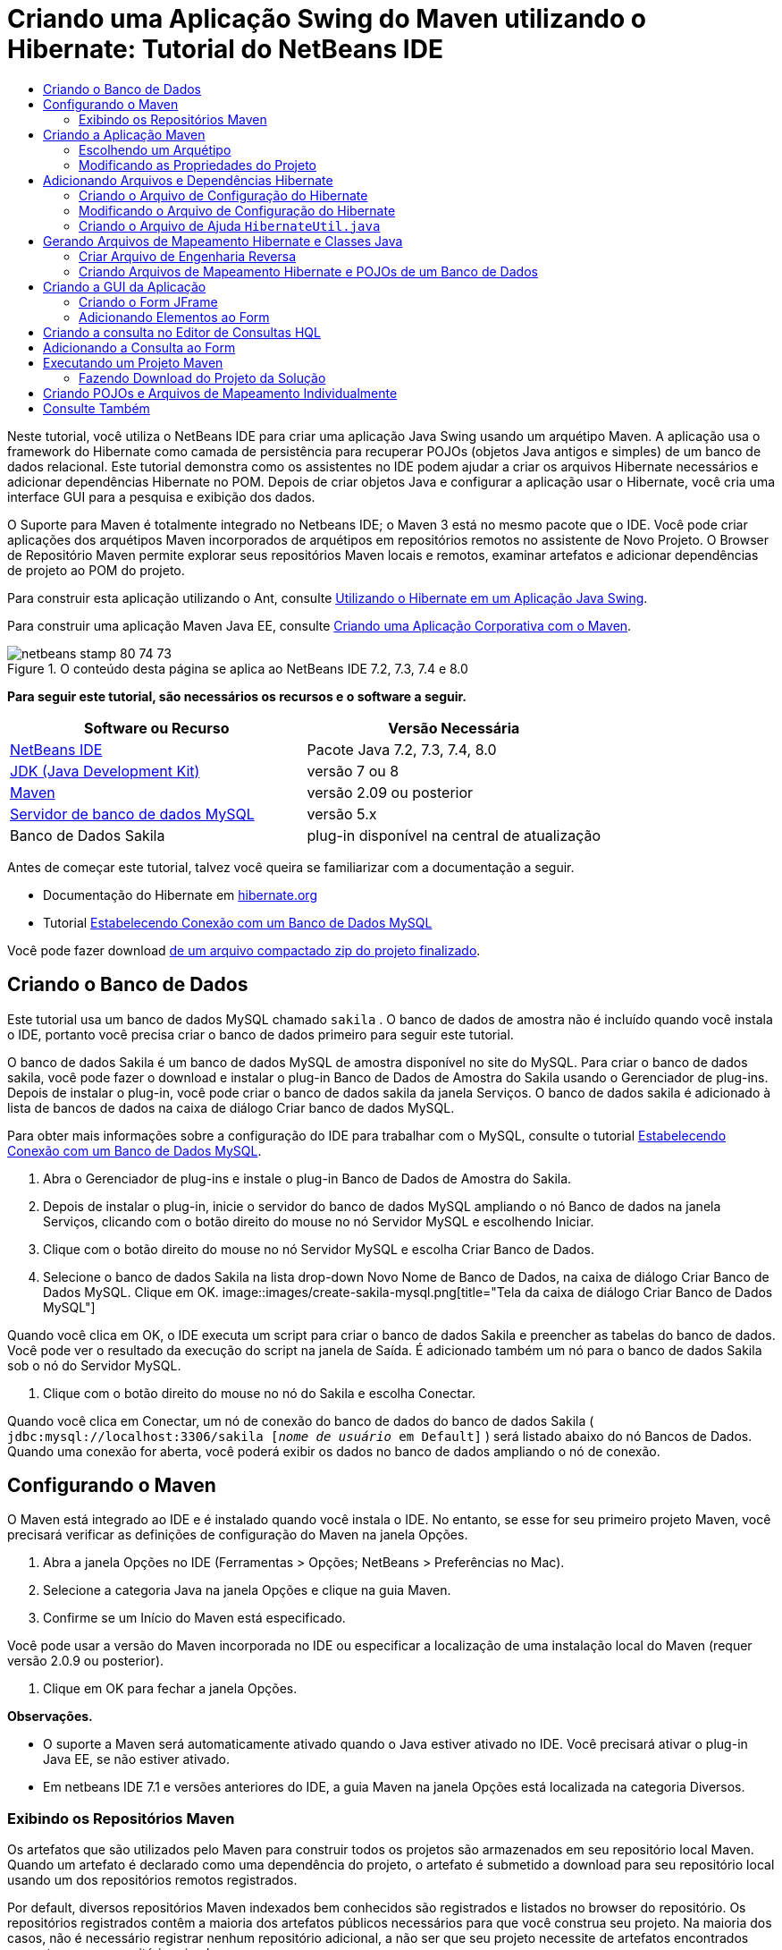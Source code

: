 // 
//     Licensed to the Apache Software Foundation (ASF) under one
//     or more contributor license agreements.  See the NOTICE file
//     distributed with this work for additional information
//     regarding copyright ownership.  The ASF licenses this file
//     to you under the Apache License, Version 2.0 (the
//     "License"); you may not use this file except in compliance
//     with the License.  You may obtain a copy of the License at
// 
//       http://www.apache.org/licenses/LICENSE-2.0
// 
//     Unless required by applicable law or agreed to in writing,
//     software distributed under the License is distributed on an
//     "AS IS" BASIS, WITHOUT WARRANTIES OR CONDITIONS OF ANY
//     KIND, either express or implied.  See the License for the
//     specific language governing permissions and limitations
//     under the License.
//

= Criando uma Aplicação Swing do Maven utilizando o Hibernate: Tutorial do NetBeans IDE
:jbake-type: tutorial
:jbake-tags: tutorials 
:jbake-status: published
:icons: font
:syntax: true
:source-highlighter: pygments
:toc: left
:toc-title:
:description: Criando uma Aplicação Swing do Maven utilizando o Hibernate: Tutorial do NetBeans IDE - Apache NetBeans
:keywords: Apache NetBeans, Tutorials, Criando uma Aplicação Swing do Maven utilizando o Hibernate: Tutorial do NetBeans IDE

Neste tutorial, você utiliza o NetBeans IDE para criar uma aplicação Java Swing usando um arquétipo Maven. A aplicação usa o framework do Hibernate como camada de persistência para recuperar POJOs (objetos Java antigos e simples) de um banco de dados relacional. Este tutorial demonstra como os assistentes no IDE podem ajudar a criar os arquivos Hibernate necessários e adicionar dependências Hibernate no POM. Depois de criar objetos Java e configurar a aplicação usar o Hibernate, você cria uma interface GUI para a pesquisa e exibição dos dados.

O Suporte para Maven é totalmente integrado no Netbeans IDE; o Maven 3 está no mesmo pacote que o IDE. Você pode criar aplicações dos arquétipos Maven incorporados de arquétipos em repositórios remotos no assistente de Novo Projeto. O Browser de Repositório Maven permite explorar seus repositórios Maven locais e remotos, examinar artefatos e adicionar dependências de projeto ao POM do projeto.

Para construir esta aplicação utilizando o Ant, consulte link:hibernate-java-se.html[+Utilizando o Hibernate em um Aplicação Java Swing+].

Para construir uma aplicação Maven Java EE, consulte link:../javaee/maven-entapp.html[+Criando uma Aplicação Corporativa com o Maven+].


image::images/netbeans-stamp-80-74-73.png[title="O conteúdo desta página se aplica ao NetBeans IDE 7.2, 7.3, 7.4 e 8.0"]


*Para seguir este tutorial, são necessários os recursos e o software a seguir.*

|===
|Software ou Recurso |Versão Necessária 

|link:http://download.netbeans.org/[+NetBeans IDE+] |Pacote Java 7.2, 7.3, 7.4, 8.0 

|link:http://www.oracle.com/technetwork/java/javase/downloads/index.html[+JDK (Java Development Kit)+] |versão 7 ou 8 

|link:http://maven.apache.org/[+Maven+] |versão 2.09 ou posterior 

|link:http://www.mysql.com/[+Servidor de banco de dados MySQL+] |versão 5.x 

|Banco de Dados Sakila |plug-in disponível na central de atualização 
|===

Antes de começar este tutorial, talvez você queira se familiarizar com a documentação a seguir.

* Documentação do Hibernate em link:http://www.hibernate.org/[+hibernate.org+]
* Tutorial link:../ide/mysql.html[+Estabelecendo Conexão com um Banco de Dados MySQL+]

Você pode fazer download link:https://netbeans.org/projects/samples/downloads/download/Samples/Java/DVDStoreAdmin-Maven.zip[+de um arquivo compactado zip do projeto finalizado+].


== Criando o Banco de Dados

Este tutorial usa um banco de dados MySQL chamado  ``sakila`` . O banco de dados de amostra não é incluído quando você instala o IDE, portanto você precisa criar o banco de dados primeiro para seguir este tutorial.

O banco de dados Sakila é um banco de dados MySQL de amostra disponível no site do MySQL. Para criar o banco de dados sakila, você pode fazer o download e instalar o plug-in Banco de Dados de Amostra do Sakila usando o Gerenciador de plug-ins. Depois de instalar o plug-in, você pode criar o banco de dados sakila da janela Serviços. O banco de dados sakila é adicionado à lista de bancos de dados na caixa de diálogo Criar banco de dados MySQL.

Para obter mais informações sobre a configuração do IDE para trabalhar com o MySQL, consulte o tutorial link:../ide/mysql.html[+Estabelecendo Conexão com um Banco de Dados MySQL+].

1. Abra o Gerenciador de plug-ins e instale o plug-in Banco de Dados de Amostra do Sakila.
2. Depois de instalar o plug-in, inicie o servidor do banco de dados MySQL ampliando o nó Banco de dados na janela Serviços, clicando com o botão direito do mouse no nó Servidor MySQL e escolhendo Iniciar.
3. Clique com o botão direito do mouse no nó Servidor MySQL e escolha Criar Banco de Dados.
4. Selecione o banco de dados Sakila na lista drop-down Novo Nome de Banco de Dados, na caixa de diálogo Criar Banco de Dados MySQL. Clique em OK.
image::images/create-sakila-mysql.png[title="Tela da caixa de diálogo Criar Banco de Dados MySQL"]

Quando você clica em OK, o IDE executa um script para criar o banco de dados Sakila e preencher as tabelas do banco de dados. Você pode ver o resultado da execução do script na janela de Saída. É adicionado também um nó para o banco de dados Sakila sob o nó do Servidor MySQL.

5. Clique com o botão direito do mouse no nó do Sakila e escolha Conectar.

Quando você clica em Conectar, um nó de conexão do banco de dados do banco de dados Sakila ( ``jdbc:mysql://localhost:3306/sakila [_nome de usuário_ em Default]`` ) será listado abaixo do nó Bancos de Dados. Quando uma conexão for aberta, você poderá exibir os dados no banco de dados ampliando o nó de conexão.


== Configurando o Maven

O Maven está integrado ao IDE e é instalado quando você instala o IDE. No entanto, se esse for seu primeiro projeto Maven, você precisará verificar as definições de configuração do Maven na janela Opções.

1. Abra a janela Opções no IDE (Ferramentas > Opções; NetBeans > Preferências no Mac).
2. Selecione a categoria Java na janela Opções e clique na guia Maven.
3. Confirme se um Início do Maven está especificado.

Você pode usar a versão do Maven incorporada no IDE ou especificar a localização de uma instalação local do Maven (requer versão 2.0.9 ou posterior).

4. Clique em OK para fechar a janela Opções.

*Observações.*

* O suporte a Maven será automaticamente ativado quando o Java estiver ativado no IDE. Você precisará ativar o plug-in Java EE, se não estiver ativado.
* Em netbeans IDE 7.1 e versões anteriores do IDE, a guia Maven na janela Opções está localizada na categoria Diversos.


=== Exibindo os Repositórios Maven

Os artefatos que são utilizados pelo Maven para construir todos os projetos são armazenados em seu repositório local Maven. Quando um artefato é declarado como uma dependência do projeto, o artefato é submetido a download para seu repositório local usando um dos repositórios remotos registrados.

Por default, diversos repositórios Maven indexados bem conhecidos são registrados e listados no browser do repositório. Os repositórios registrados contêm a maioria dos artefatos públicos necessários para que você construa seu projeto. Na maioria dos casos, não é necessário registrar nenhum repositório adicional, a não ser que seu projeto necessite de artefatos encontrados somente em um repositório privado.

Você pode explorar seus repositórios Maven locais e remotos e executar uma verificação imediata para atualizações na janela Serviços. Qualquer artefato que esteja em seus repositórios locais ou remotos podem ser adicionados como uma dependência do projeto. Você pode expandir o nó do repositório Local na janela Serviços para ver os artefatos que estão presentes localmente. Os artefatos listados abaixo dos nós do repositório remoto podem ser adicionados como dependências do projeto, mas nem todos eles estão localmente presentes. Eles são adicionados ao repositório Local somente quando são declarados como dependências do projeto.

Para procurar e atualizar os repositórios Maven execute as etapas a seguir.

1. Escolha Janela > Serviços para abrir a janela Serviços.
2. Expandir o nó Repositórios Maven na janela Serviços para exibir os repositórios.
3. Expanda um nó de repositório para exibir os artefatos.
4. Clique com o botão direito em um nó do repositório e escolha Atualizar Índice no menu pop-up para atualizar o repositório.
image::images/maven-repositories.png[title="Repositórios Maven na janela Serviços"]

Quando seu cursor está sobre um artefato, o IDE exibe uma dica de ferramenta com as coordenadas do artefato. Você pode clicar duas vezes em um arquivo JAR do artefato para exibir os detalhes adicionais sobre o artefato.

Você pode procurar um artefato clicando com o botão direito no nó Repositórios Maven na janela Serviços e escolhendo Localizar.

Para saber mais sobre como gerenciar as dependências de classpath Maven e sobre como trabalhar com repositórios Maven no IDE, consulte a seção link:http://wiki.netbeans.org/MavenBestPractices#section-MavenBestPractices-DependencyManagement[+Gerenciamento de Dependência+] em link:http://wiki.netbeans.org/MavenBestPractices[+Práticas Recomendadas para o Apache Maven no NetBeans IDE+].

*Observações para NetBeans IDE 7.1 e versões anteriores do IDE.*

* Escolha Janela > Outros > Browser dos Repositórios Maven para exibir repositórios Maven.
* Você pode usar os botões na barra de ferramentas do Browser dos Repositórios do Maven para atualizar os índices e procurar artefatos.


== Criando a Aplicação Maven

Neste tutorial você cria um projeto da aplicação Java Swing simples chamado DVDStoreAdmin. O projeto será criado de um dos arquétipos Maven incorporados e, em seguida, as definições default do projeto serão modificadas.


=== Escolhendo um Arquétipo

O assistente Novo Projeto permite que você crie um projeto Maven de um arquétipo Maven. O IDE inclui diversos arquétipos para projetos NetBeans comuns, mas também é possível localizar e escolher arquétipos em repositórios remotos no assistente.

1. Selecione Arquivo > Novo Projeto (Ctrl-Shift-N; ⌘-Shift-N no Mac) no menu principal para abrir o assistente Novo Projeto.
2. Selecione Aplicação Java na categoria Maven. Clique em Próximo. 
image::images/maven-project-wizard.png[title="Arquétipos do Maven no assistente Novo Projeto"]
3. Insira *DVDStoreAdmin* como nome do projeto e defina a sua localização.
4. Modifique o ID de Grupo default e a Versão (opcional).

O ID de Grupo e a Versão serão utilizadas como as coordenadas para o artefato em seu repositório local quando o projeto for construído.

5. Clique em Finalizar.

Quando você clicar em Finalizar, o IDE criará o projeto Maven e abrirá o projeto na janela Projetos. O IDE cria automaticamente a classe  ``App.java``  no pacote  ``com.mycompany.dvdstoreadmin`` . É possível deletar o  ``App.java``  porque ele não é necessário para a aplicação.

*Observação.* Se esta for a primeira vez que você está criando um projeto Maven, o Maven precisará fazer download de alguns plug-ins e artefatos necessários para o repositório local. Isso pode levar algum tempo.


=== Modificando as Propriedades do Projeto

Quando você cria um projeto Maven utilizando o assistente, as propriedades default do projeto têm base no arquétipo. Em alguns casos, poderá ser necessário modificar as propriedades default de acordo com os requisitos de seu sistema e do projeto. Por exemplo, para este projeto, você deseja garantir que o nível do código-fonte seja definido como 1.5 ou uma versão mais recente porque o projeto utiliza anotações.

1. Clique com o botão direito do mouse no nó do projeto e escolha Propriedades.
2. Selecione a categoria Códigos-fonte na janela Propriedades.
3. Confirmar que o Formato de Código-fonte/Binário é selecionado na lista drop-down é 1.5 ou uma versão mais recente.
4. Selecione UTF-8 na lista drop-down para a propriedade Codificação. Clique em OK.


== Adicionando Arquivos e Dependências Hibernate

Para adicionar o suporte para Hibernate, é necessário tornar disponíveis as bibliotecas do Hibernate ao declarar os artefatos necessários como dependências no POM. O IDE inclui assistentes para ajudá-lo a criar os arquivos Hibernate necessários em seu projeto. É possível usar os assistentes no IDE para criar um arquivo de configuração Hibernate e uma classe de ajuda do utilitário. Se criar o arquivo de configuração Hibernate utilizando um assistente, o IDE atualiza automaticamente o POM e as dependências Hibernate para o projeto.

É possível adicionar dependências ao projeto na janela Propriedades ou ao editar diretamente o  ``pom.xml`` . Para adicionar uma dependência na janela Projetos, clique com o botão direito do mouse no nó Dependências na janela Projetos e escolha Adicionar Dependência no menu pop-up para abrir a caixa de diálogo Adicionar Dependência. Quando uma dependência é adicionada, o IDE atualiza o POM e faz download de quaisquer artefatos necessários para o repositório local, que ainda não estão localmente presentes.

Para editar diretamente o  ``pom.xml`` , abra o arquivo ao expandir o nó Arquivos do Projeto na janela Projetos e clique duas vezes em  ``pom.xml`` .


=== Criando o Arquivo de Configuração do Hibernate

O arquivo de configuração Hibernate ( ``hibernate.cfg.xml`` ) contém informações sobre a conexão do banco de dados, os mapeamentos de recursos e outras propriedades da conexão. Ao criar um arquivo de configuração Hibernate usando um assistente, você especifica a conexão do banco de dados de uma lista de conexões de bancos de dados registradas no IDE. Durante a geração do arquivo de configuração, o IDE adiciona automaticamente os detalhes da conexão e as informações de dialeto com base na conexão de banco de dados selecionada. O IDE também modifica automaticamente o POM para adicionar as dependências Hibernate necessárias. Depois de criar o arquivo de configuração, você pode editar o arquivo usando o editor de múltipla exibição, ou editar o XML diretamente no editor XML.

1. Clique com o botão direito do mouse na conexão ao banco de dados Sakila na janela Serviços e escolha Conectar.
2. Clique com o botão direito do mouse no nó Pacotes de Código-fonte na janela Projetos e escolha Novo > Outro para abrir o assistente para Novo Arquivo.
3. Selecione o Assistente Configuração do Hibernate a partir da categoria Hibernate. Clique em Próximo.
4. Mantenha o nome default do arquivo ( ``hibernate.cfg`` ).
5. Clique em Procurar e especifique o diretório  ``src/main/resources``  como a Localização (se ainda não estiver especificada). Clique em Próximo.
6. Selecione a conexão sakila na lista drop-down Conexão do Banco de Dados. Clique em Finalizar.
image::images/hib-config.png[title="Caixa de diálogo para selecionar conexão de banco de dados"]

Quando você clicar em Finalizar o IDE abre  ``hibernate.cfg.xml``  no editor. O arquivo de configuração contém informações sobre um único banco de dados.

Se você expandir o nó Dependências na janela Projetos, é possível ver que o IDE adicionou os artefatos Hibernate necessários. O IDE lista todas as dependências diretas e transitivas necessárias para compilar o projeto no nó Dependências. Os artefatos que são dependências diretas (dependências que são especificadas no POM do projeto) são indicadas por ícones JAR coloridos. Um artefato é acinzentado se ele for uma dependência transitiva (um artefato que é uma dependência de uma ou mais dependências diretas).

image::images/maven-project-libs.png[title="Dependências no nó Bibliotecas na janela Projetos"]

É possível exibir os detalhes do artefato ao clicar com o botão direito do mouse em um JAR e ao escolher Exibir Detalhes do Artefato. O Visualizador de Artefato contém guias que fornecem detalhes sobre o artefato selecionado. Por exemplo, a guia Básico fornece detalhes sobre as coordenadas do artefato e as versões disponíveis. A guia Gráfico fornece uma representação visual das dependências do artefato selecionado.

image::images/maven-artifacts-viewer.png[title="A guia Gráficos ou o Visualizador do Artefato mostrando as dependências"]

Também é possível utilizar a guia Gráficos para descobrir e solucionar conflitos de versão entre dependências.


=== Modificando o Arquivo de Configuração do Hibernate

Neste exercício, você editará as propriedades default especificadas em  ``hibernate.cfg.xml``  para ativar o log de depuração para instruções SQL. Este exercício é opcional.

1. Abra  ``hibernate.cfg.xml``  na guia Desenho. Você pode abrir o arquivo expandindo o nó Arquivos de Configuração na janela Projetos e clicando duas vezes em  ``hibernate.cfg.xml`` .
2. Expanda o nó Propriedades da Configuração em Propriedades Opcionais.
3. Clique em Adicionar para abrir a caixa de diálogo Adicionar Propriedade do Hibernate.
4. Na caixa de diálogo, selecione a propriedade  ``hibernate.show_sql``  e defina o valor para  ``true`` . Clique em OK. Isso ativa o log de depuração das instruções SQL.
image::images/add-property-showsql.png[title="Caixa de diálogo Adicionar Propriedade Hibernate que mostra o valor de definição de hibernate.show_sql"]
5. Clique em Adicionar no nó Propriedades Diversas e selecione  ``hibernate.query.factory_class``  na lista drop-down Nome da Propriedade.
6. Digite *org.hibernate.hql.internal.classic.ClassicQueryTranslatorFactory* no campo de texto. Clique em OK.

*Observação.* Não selecione o valor na lista drop-down.

image::images/add-property-factoryclass-4.png[title="Caixa de diálogo Adicionar Propriedade Hibernate que mostra o valor de definição de hibernate.query.factory_class"]

Se clicar na guia XML no editor, você pode ver o arquivo na view XML. O arquivo deve ter uma aparência semelhante a esta:


[source,xml]
----

<hibernate-configuration>
    <session-factory name="session1">
        <property name="hibernate.dialect">org.hibernate.dialect.MySQLDialect</property>
        <property name="hibernate.connection.driver_class">com.mysql.jdbc.Driver</property>
        <property name="hibernate.connection.url">jdbc:mysql://localhost:3306/sakila</property>
        <property name="hibernate.connection.username">root</property>
        <property name="hibernate.connection.password">######</property>
        <property name="hibernate.show_sql">true</property>
        <property name="hibernate.query.factory_class">org.hibernate.hql.internal.classic.ClassicQueryTranslatorFactory</property>
    </session-factory>
</hibernate-configuration>
----
7. Salve as alterações feitas no arquivo.

Quando você executar seu projeto, poderá visualizar a consulta SQL impressa na janela de Saída do IDE.


=== Criando o Arquivo de Ajuda  ``HibernateUtil.java`` 

Para usar o Hibernate, é necessário criar uma classe de ajuda que lide com a inicialização e que acesse o  ``SessionFactory``  do Hibernate para obter um objeto de Sessão. A classe chama o método  ``configure()``  do Hibernate, carrega o arquivo de configuração  ``hibernate.cfg.xml``  e, em seguida, constrói o  ``SessionFactory``  para obter o objeto de Sessão.

Nesta seção, você usa o assistente para Novo Arquivo a fim de criar a classe helper  ``HibernateUtil.java`` .

1. Clique com o botão direito do mouse no nó dos Pacote de Códigos-fonte e selecione Novo > Outro para abrir o assistente para Novo Arquivo.
2. Selecione Hibernate na lista Categorias e HibernateUtil.java na lista Tipos de Arquivo. Clique em Próximo.
3. Insira *HibernateUtil* como nome da classe e *sakila.util* como nome do pacote. Clique em Finalizar.
image::images/maven-hibutil-wizard.png[title="Assistente Util. Hibernate"]

Quando você clicar em Finalizar, o  ``HibernateUtil.java``  será aberto no editor. Você pode fechar o arquivo porque não precisa editá-lo.


== Gerando Arquivos de Mapeamento Hibernate e Classes Java

Neste tutorial você usa um POJO (objeto Java antigo e simples), o  ``Actor.java`` , para representar os dados na tabela ACTOR do banco de dados. A classe especifica os campos para as colunas nas tabelas e usa setters e getters simples para recuperar e gravar dados. Para mapear o  ``Actor.java``  para a tabela ACTOR, você pode usar um arquivo de mapeamento do Hibernate ou usar anotações na classe.

Você pode usar o assistente Engenharia Reversa e os Arquivos de Mapeamento do Hibernate e POJOs obtidos de um assistente de banco de dados para criar múltiplos POJOs e arquivos de mapeamento com base nas tabelas selecionadas do banco de dados. Como alternativa, você pode usar assistentes no IDE para ajudar a criar POJOs individuais e arquivos de mapeamento a partir do rascunho.

*Observação.* Ao criar arquivos para múltiplas tabelas, você provavelmente desejará usar os assistentes. Neste tutorial, você só precisa criar um POJO e um arquivo de mapeamento, portanto, é muito mais fácil criar os arquivos individualmente. Você pode consultar as etapas para a <<10,criação dos POJOs e arquivos de mapeamento individualmente>> no final deste tutorial.


=== Criar Arquivo de Engenharia Reversa

Para utilizar os POJOs e os Arquivos de Mapeamento do Assistente do Banco de Dados, primeiro é preciso criar o arquivo de engenharia reversa  ``reveng.xml``  no diretório  ``src/main/resources`` , onde foi criado o  ``hibernate.cfg.xml`` .

1. Clique com o botão direito do mouse no nó dos Pacote de Códigos-fonte e selecione Novo > Outro para abrir o assistente para Novo Arquivo.
2. Selecione Hibernate na lista Categorias e o assistente Engenharia Reversa do Hibernate a partir da lista Tipos de Arquivos. Clique em Próximo.
3. Digite *hibernate.reveng* como o nome do arquivo.
4. Especifique * ``src/main/resources`` * como a Localização. Clique em Próximo.
5. Selecione *actor* no painel Tabelas Disponíveis e clique em Adicionar. Clique em Finalizar.

O assistente gera um arquivo de engenharia reversa  ``hibernate.reveng.xml`` . Você pode fechar o arquivo de engenharia reversa porque não precisará editar o arquivo.

*Observação.* Este projeto requer uma biblioteca jar do conector MySQL ( ``mysql-connector-jar-5.1.13.jar`` , por exemplo). Se um JAR adequado não estiver listado como dependência do projeto no nó Dependências, é possível adicionar a dependência clicando com o botão direito do mouse no nó Dependências e escolhendo Adicionar Dependência.


=== Criando Arquivos de Mapeamento Hibernate e POJOs de um Banco de Dados

Os Arquivos de Mapeamento do Hibernate e os POJOs obtidos de um Assistente de Banco de Dados geram arquivos com base em tabelas em um banco de dados. Quando você usa o assistente, o IDE gera POJOs e os arquivos de mapeamento com base nas tabelas do banco de dados especificadas em  ``hibernate.reveng.xml``  e, a seguir, adiciona as entradas do mapeamento no  ``hibernate.cfg.xml`` . Quando usa o assistente, você pode escolher os arquivos que deseja que o IDE gere (somente os POJOs, por exemplo) e selecionar as opções de geração de código (gerar código que use anotações EJB 3, por exemplo).

1. Clique com o botão direito do mouse no nó Pacotes de Código-fonte na janela Projetos e escolha Novo > Outro para abrir o assistente para Novo Arquivo.
2. Selecione Arquivos de Mapeamento do Hibernate e POJOs provenientes de um Banco de Dados na categoria Hibernate. Clique em Próximo.
3. Selecione  ``hibernate.cfg.xml``  na lista drop-down Arquivo de Configuração Hibernate, caso não esteja selecionado.
4. Selecione  ``hibernate.reveng.xml``  na lista drop-down Arquivo de Engenharia Reversa Hibernate, caso não esteja selecionado.
5. Certifique-se de que as opções *Código do Domínio* e *Mapeamentos XML do Hibernate* estejam selecionadas.
6. Insira *sakila.entity* para o nome do Pacote. Clique em Finalizar.
image::images/mapping-pojos-wizard.png[title="Gerar assistente Arquivos de Mapeamento Hibernar e POJOs"]

Quando você clica em Finalizar, o IDE gera o POJO  ``Actor.java``  com todos os campos necessários no diretório  ``src/main/java/sakila/entity`` . O IDE também gera o arquivo de mapeamento do Hibernate no diretório  ``src/main/resources/sakila/entity``  e, em seguida, adiciona a entrada do mapeamento em  ``hibernate.cfg.xml`` .

Agora que você tem o POJO e os arquivos necessários relacionados ao Hibernate, poderá criar um front-end simples de GUI Java para a aplicação. Você também poderá criar e adicionar uma consulta HQL que pesquise o banco de dados para recuperar os dados. Nesse processo, também usamos o editor HQL para construir e testar a consulta.


== Criando a GUI da Aplicação

Neste exercício, você criará um form JFrame simples com alguns campos para a entrada e exibição de dados. Você também adicionará um botão que irá disparar uma consulta do banco de dados para recuperar os dados.

Se você não estiver familiarizado com o uso do GUI Builder para criar forms, talvez queira examinar o tutorial link:gui-functionality.html[+Introdução à Construção de GUIs+].


=== Criando o Form JFrame

1. Clique com o botão direito do mouse no nó do projeto na janela Projetos e escolha Novo > Outro para abrir o assistente para Novo Arquivo.
2. Selecione Form JFrame na categoria Forms de GUI Swing. Clique em Próximo.
3. Digite *DVDStoreAdmin* como Nome da Classe e insira *sakila.ui* como Pacote. Clique em Finalizar.

Quando você clica em Finalizar, o IDE cria a classe e abre o form JFrame na view Design do editor.


=== Adicionando Elementos ao Form

Agora você precisa adicionar os elementos de UI ao form. Quando o form estiver aberto na view Design do editor, a paleta será mostrada no lado direito do IDE. Para adicionar um elemento ao form, arraste o elemento da Paleta para a área do form. Depois de adicionar um elemento ao form, será necessário modificar o valor default da propriedade Nome da variável desse elemento.

1. Arraste um elemento Label da Paleta e altere o texto para *ActorProfile*.
2. Arraste um elemento Label da Paleta e altere o texto para *First Name*.
3. Arraste um elemento Campo de Texto perto do label Nome e delete o texto default.

Quando o texto default for deletado, o campo de texto é será contraído. É possível redimensionar o campo de texto em outro momento ao ajustar o alinhamento dos elementos do form.

4. Arraste um elemento Label da Paleta e altere o texto para *Sobrenome*.
5. Arraste um elemento Campo de texto para perto do label Sobrenome e delete o texto default.
6. Arraste um elemento de Botão da Paleta e altere o texto para *Consulta*.
7. Arraste um elemento Tabela da Paleta para dentro do form.
8. Modifique os valores do Nome da Variável dos seguintes elementos da UI de acordo com os valores na tabela a seguir.

Você pode modificar o valor do Nome da Variável de um elemento clicando com o botão direito do mouse no elemento na view Design e, em seguida, escolhendo Alterar Nome da Variável. De modo alternativo, você pode alterar o Nome da Variável diretamente na janela Inspetor.

Você não precisa designar os valores do Nome da Variável aos elementos do Label.

|===
|Elemento |Nome da Variável 

|Campo de texto Nome | ``firstNameTextField``  

|campo de texto Sobrenome | ``lastNameTextField``  

|Botão Consulta | ``queryButton``  

|Tabela | ``resultTable``  
|===
9. Redimensione os campos de texto e alinhe os elementos do form.

É possível ativar a propriedade Redimensionável na Horizontal dos campos de texto para garantir que os campos de texto sejam redimensionados com a janela e que o espaçamento entre os elementos permaneçam constantes.

10. Salve as alterações.

Na view Design, seu form deve parecer com a imagem a seguir.

image::images/hib-jframe-form.png[title="Form GUI na View Design do editor"]

Agora que você tem um form, precisa criar o código para designar eventos aos elementos do form. No próximo exercício, você construirá consultas com base na Linguagem de Consulta Hibernate para recuperar dados. Depois de construir as consultas, você adicionará métodos ao form para chamar a consulta apropriada quando o botão Consulta for pressionado.


== Criando a consulta no Editor de Consultas HQL

No IDE, você pode construir e testar consultas com base no Idioma de consulta do Hibernate (HQL) usando o Editor de Consultas HQL. À medida que você insere a consulta, o editor mostra a consulta SQL equivalente (traduzida). Quando você clicar no botão "Executar Consulta HQL" na barra de ferramentas, o IDE executará a consulta e mostrará os resultados na parte inferior do editor.

Neste exercício, o Editor HQL é utilizado para construir consultas HQL simples que recuperam uma lista de detalhes de atores com base na correspondência do nome ou sobrenome. Antes de adicionar a consulta à classe, você utilizará o Editor de Consulta HQL para testar se a conexão está funcionando corretamente e se a consulta produz os resultados desejados. Antes de executar a pesquisa, é preciso compilar a aplicação.

1. Clique com o botão direito do mouse no nó do projeto e escolha Construir.

Quando você clica em Compilar, o IDE submete a download os artefatos necessários para seu repositório Maven local.

2. Expanda o nó do pacote de código-fonte  ``<pacote default>``  sob o nó Outros Códigos-fonte na janela Projetos.
3. Clique com o botão direito do mouse em  ``hibernate.cfg.xml``  e escolha Executar Consulta HQL para abrir o Editor HQL.
4. Teste a conexão inserindo  ``from Actor``  no Editor de Consultas HQL. Clique no botão Executar Consulta HQL ( image::images/run_hql_query_16.png[title="Botão Executar Consulta HQL"] ) na barra de ferramentas.

Quando você clicar em Executar Consulta HQL, deverá visualizar os resultados da consulta no painel inferior do Editor de Consultas HQL.

image::images/hib-query-hqlresults.png[title="Hql Editor de Consulta mostrando resultados da consulta HQL"]
5. Digite a consulta a seguir no Editor de Consultas HQL e clique em Executar consulta HQL para verificar os resultados da consulta quando a string de pesquisa for "PE".

[source,java]
----

from Actor a where a.firstName like 'PE%'
----

A consulta retorna uma lista de detalhes de atores para aos atores cujos nomes começam com "PE".

Ao clicar no botão SQL acima dos resultados, você deverá ver a seguinte consulta SQL equivalente.


[source,java]
----

select actor0_.actor_id as col_0_0_ from sakila.actor actor0_ where (actor0_.first_name like 'PE%' )
----
6. Abra uma nova guia do Editor de Consulta HQL e insira a consulta a seguir no painel do editor. Clique em Executar Consulta HQL.

[source,java]
----

from Actor a where a.lastName like 'MO%'
----

A consulta retorna uma lista de detalhes de atores para os atores cujos sobrenomes começam com "MO".

Testar as consultas mostra que as elas retornam os resultados desejados. A próxima etapa é implementar as consultas na aplicação de modo que a consulta apropriada seja chamada clicando-se no botão Consulta no form.


== Adicionando a Consulta ao Form

Agora você precisa modificar o  ``DVDStoreAdmin.java``  para adicionar as strings de consulta e criar os métodos para construir e chamar uma consulta que incorpore as variáveis de entrada. Você também precisa modificar o handler de eventos do botão para chamar a consulta correta e adicionar um método para exibir os resultados da consulta na tabela.

1. Abra  ``DVDStoreAdmin.java``  e clique na guia Código-fonte.
2. Adicione as seguintes strings de consulta (em negrito) à classe.

[source,java]
----

public DVDStoreAdmin() {
    initComponents();
}

*private static String QUERY_BASED_ON_FIRST_NAME="from Actor a where a.firstName like '";
private static String QUERY_BASED_ON_LAST_NAME="from Actor a where a.lastName like '";*
----

É possível copiar as consultas das guias do Editor de Consulta HQL para o campo e, em seguida, modificar o código.

3. Adicione os métodos a seguir para criar a consulta com base na string de entrada do usuário.

[source,java]
----

private void runQueryBasedOnFirstName() {
    executeHQLQuery(QUERY_BASED_ON_FIRST_NAME + firstNameTextField.getText() + "%'");
}
    
private void runQueryBasedOnLastName() {
    executeHQLQuery(QUERY_BASED_ON_LAST_NAME + lastNameTextField.getText() + "%'");
}
----

Esses métodos chamam o método  ``executeHQLQuery()``  e cria a consulta combinando a string de consulta com o usuário que inseriu a string de pesquisa.

4. Adicione o método  ``executeHQLQuery()`` .

[source,java]
----

private void executeHQLQuery(String hql) {
    try {
        Session session = HibernateUtil.getSessionFactory().openSession();
        session.beginTransaction();
        Query q = session.createQuery(hql);
        List resultList = q.list();
        displayResult(resultList);
        session.getTransaction().commit();
    } catch (HibernateException he) {
        he.printStackTrace();
    }
}
----

O método  ``executeHQLQuery()``  chama o Hibernate para executar a consulta selecionada. Esse método usa a classe de utilitário  ``HibernateUtil.java``  para obter a Sessão Hibernate.

5. Corrija suas importações e adicione instruções para as bibliotecas Hibernate ( ``org.hibernate.Query`` ,  ``org.hibernate.Session`` ) e  ``java.util.List`` .
6. Crie um handler de eventos do botão Consulta alternando para a view Design e clicando duas vezes no botão Consulta.

O IDE cria o método  ``queryButtonActionPerformed``  e exibe o método na view Código-fonte.

7. Modifique o método  ``queryButtonActionPerformed``  na view Código-fonte adicionando o código a seguir de modo que uma consulta seja executada quando o usuário clicar no botão.

[source,java]
----

private void queryButtonActionPerformed(java.awt.event.ActionEvent evt) {
    *if(!firstNameTextField.getText().trim().equals("")) {
        runQueryBasedOnFirstName();
    } else if(!lastNameTextField.getText().trim().equals("")) {
        runQueryBasedOnLastName();
    }*
}
----
8. Adicione o método a seguir para exibir os resultados na JTable.

[source,java]
----

private void displayResult(List resultList) {
    Vector<String> tableHeaders = new Vector<String>();
    Vector tableData = new Vector();
    tableHeaders.add("ActorId"); 
    tableHeaders.add("FirstName");
    tableHeaders.add("LastName");
    tableHeaders.add("LastUpdated");

    for(Object o : resultList) {
        Actor actor = (Actor)o;
        Vector<Object> oneRow = new Vector<Object>();
        oneRow.add(actor.getActorId());
        oneRow.add(actor.getFirstName());
        oneRow.add(actor.getLastName());
        oneRow.add(actor.getLastUpdate());
        tableData.add(oneRow);
    }
    resultTable.setModel(new DefaultTableModel(tableData, tableHeaders));
}
----
9. Corrija as importações (Ctrl+Shift+I) para adicionar o  ``java.util.Vector``  e salve as alterações.

Depois de salvar o form, você pode executar o projeto.


== Executando um Projeto Maven

Agora que a codificação foi finalizada, é possível construir o projeto e iniciar a aplicação. Quando um projeto Maven é construído no IDE, o Maven lê o POM do projeto para identificar as dependências do projeto. Todos os artefatos especificados como dependências precisam estar em seu repositório local do Maven para que o projeto possa ser construído. Se um artefato necessário não estiver no repositório local, o Maven fará check-out do artefato do repositório remoto antes de tentar construir e executar o projeto. Após construir o projeto, o Maven instalará o binário resultante como um artefato em seu repositório local.

*Observações.*

* Construir e executar um projeto pela primeira vez pode levar algum tempo se o IDE precisar fazer check-out de dependências do projeto. As construções subsequentes serão muito mais rápidas.
* Para executar esta aplicação, primeiro é preciso especificar a Classe Principal.

Para compilar e iniciar esta aplicação, execute as tarefas a seguir.

1. Clique com o botão direito do mouse no nó do projeto na janela Projetos e escolha Propriedades.
2. Selecione a categoria Executar, na caixa de diálogo Propriedades do Projeto.
3. Insira *sakila.ui.DVDStoreAdmin* como a Classe Principal. Clique em OK.

De modo alternativo, você pode clicar no botão Procurar e escolher a classe principal na caixa de diálogo.

image::images/browse-main-class.png[title="Definindo a Classe Principal na caixa de diálogo Procurar Classes Principais"]
4. Clique em Executar Projeto principal na barra de ferramentas principal para iniciar a aplicação.

Quando a ação Executar é chamada em um projeto Maven no IDE, o IDE executa os objetivos Maven associados com a ação Executar. O IDE possui objetivos default vinculados às ações do IDE de acordo com o pacote do projeto. É possível exibir os objetivos vinculados à ação Executar no painel Ações da janela Propriedades do projeto

image::images/maven-projectproperties.png[title="Painel ações da janela propriedades do projeto DVDStoreAdmin"]

É possível personalizar a vinculação de objetivos às ações no painel Ações da janela Propriedades do projeto.

O form GUI é aberto quando você inicia a aplicação. Insira uma string de pesquisa no campo de texto Nome ou Sobrenome e clique em Consulta para pesquisar um ator e exibir os detalhes.

image::images/application-run.png[title="Aplicação Dvdstoreadmin mostrando os resultados"]

Se você observar a janela de Saída do IDE, poderá visualizar a consulta SQL que recuperou os resultados exibidos.


=== Fazendo Download do Projeto da Solução

Você pode fazer o download da solução para este projeto como um projeto das seguintes formas.

* Faça download link:https://netbeans.org/projects/samples/downloads/download/Samples/Java/DVDStoreAdmin-Maven.zip[+de um arquivo compactado zip do projeto finalizado+].
* Faça o check-out do código-fonte do projeto das Amostras do NetBeans ao executar as etapas a seguir:
1. Escolha Equipe > Subversion > Efetuar check-out no menu principal.
2. Na caixa de diálogo Efetuar Check-out, insira o Repositório URL a seguir:
 ``https://svn.netbeans.org/svn/samples~samples-source-code`` 
Clique em Próximo.
3. Clique em Procurar para abrir a caixa de diálogo Procurar nas Pastas do Repositório:
4. Expanda o nó-raiz e selecione *samples/java/DVDStoreAdmin-Maven*. Clique em OK.
5. Especifique a Pasta Local para o códigos-fonte (a pasta local precisa estar vazia).
6. Clique em Finalizar.

Quando você clica em Finalizar, o IDE inicializa a pasta local como um repositório Subversion e verifica os códigos-fonte do projeto.

7. Clique em Abrir Projeto na caixa de diálogo exibida quando o check-out for concluído.

*Observações.*

* As etapas de check-out de códigos-fonte a partir do Kenai se aplicam somente ao NetBeans IDE 6.7 e 6.8.
* É necessário um cliente Subversion para fazer check-out dos códigos-fonte a partir do Kenai. Para saber mais sobre a instalação do Subversion, consulte a seção link:../ide/subversion.html#settingUp[+Configurando o Subversion+] no link:../ide/subversion.html[+Guia do Subversion no NetBeans IDE+].


== Criando POJOs e Arquivos de Mapeamento Individualmente

Como um POJO é uma classe Java simples, você pode usar o assistente Nova Classe Java para criar a classe e, em seguida, editar a classe no editor de código-fonte para adicionar os campos, getters e setters necessários. Depois de criar o POJO, use um assistente para criar um arquivo de mapeamento do Hibernate para associar a classe à tabela e adicionar informações de mapeamento ao  ``hibernate.cfg.xml`` . Quando você cria um arquivo de mapeamento a partir do rascunho, é necessário mapear os campos às colunas no editor XML.

*Observação.* Esse exercício é opcional e descreve como criar o arquivo de mapeamento e POJO que você criou com o assistente Hibernar Arquivos de Mapeamento e POJOs do Banco de Dados.

1. Clique com o botão direito do mouse no nó Pacotes de Códigos-fonte na janela Projetos e escolha Novo > Classe Java para abrir o assistente Nova Classe Java.
2. No assistente, insira *Ator* para o nome da classe e *sakila.entity* para o pacote. Clique em Finalizar.
3. Faça as seguintes alterações (exibidas em negrito) nas classes para implementar a interface serializável e adicionar campos nas colunas da tabela.

[source,java]
----

public class Actor *implements Serializable* {
    *private Short actorId;
    private String firstName;
    private String lastName;
    private Date lastUpdate;*
}
----
4. Gere os getters e setters para os campos colocando o cursor de inserção no editor de código-fonte, digitando Alt-Insert e, em seguida, selecionando Getter e Setter.
5. Na caixa de diálogo Gerar Getters e Setters, selecione todos os campos e clique em Gerar.
image::images/getters-setters.png[title="Caixa de diálogo Gerar Getters e Setters"]

Na caixa de diálogo Gerar Getters e Setters, você pode usar a seta para cima no teclado para mover o item selecionado para o nó Ator e pressionar a barra de espaços para selecionar todos os campos em Ator.

6. Corrija as importações e salve as alterações.

Depois de criar o POJO para a tabela, você desejará criar um arquivo de mapeamento do Hibernate para  ``Actor.java`` .

1. Clique com o botão direito do mouse no nó de pacotes de código-fonte  ``sakila.entity`` , na janela Projetos, e escolha Novo > Outro para abrir o assistente Novo Arquivo.
2. Selecione o assistente Mapeamento do Hibernate na categoria Hibernate. Clique em Próximo.
3. Digite *Actor.hbm* como o Nome do Arquivo e defina a pasta como *src/main/resources/sakila/entity*. Clique em Próximo.
4. Digite *sakila.entity.Actor* para a Classe a ser Mapeada.
5. Selecione *actor* na lista drop-down Tabela do Banco de Dados, se não estiver selecionado. Clique em Finalizar.
image::images/mapping-wizard.png[title="Assistente Gerar Arquivos de Mapeamento de Hibernação"]

Quando você clicar em Finalizar, o arquivo de mapeamento do Hibernate  ``Actor.hbm.xml``  será aberto no editor de código-fonte. O IDE também adiciona automaticamente uma entrada para o recurso de mapeamento para  ``hibernate.cfg.xml`` . Você pode exibir os detalhes da entrada ampliando o nó Mapeamento, na view Design do  ``hibernate.cfg.xml``  ou na view XML. A entrada  ``mapeamento``  na view XML será semelhante a:


[source,xml]
----

        <mapping resource="sakila/entity/Actor.hbm.xml"/>
    </session-factory>
</hibernate-configuration>
----
6. Associe os campos  ``Actor.java``  às colunas na tabela ACTOR fazendo as seguintes alterações (em negrito) no  ``Actor.hbm.xml`` .

[source,xml]
----

<hibernate-mapping>
  <class name="sakila.entity.Actor" *table="actor">
    <id name="actorId" type="java.lang.Short">
      <column name="actor_id"/>
      <generator class="identity"/>
    </id>
    <property name="firstName" type="string">
      <column length="45" name="first_name" not-null="true"/>
    </property>
    <property name="lastName" type="string">
      <column length="45" name="last_name" not-null="true"/>
    </property>
    <property name="lastUpdate" type="timestamp">
      <column length="19" name="last_update" not-null="true"/>
    </property>
  </class>*
</hibernate-mapping>
----

Você pode usar a funcionalidade autocompletar código no editor para completar os valores ao modificar o arquivo de mapeamento.

*Observação: *Por default, o elemento  ``class``  gerado tem uma tag de fechamento. Como você precisa adicionar elementos de propriedade entre as tags de abertura e fechamento do elemento  ``class`` , é necessário fazer as alterações a seguir (exibidas em negrito). Depois de fazer as alterações, você poderá usar a funcionalidade autocompletar código entre as tags  ``class`` .


[source,xml]
----

<hibernate-mapping>
  <class name="sakila.entity.Actor" *table="actor">
  </class>*
</hibernate-mapping>
----
7. Clique no botão Validar XML na barra de ferramentas e salve as alterações.

A criação de POJOs individuais e arquivos de mapeamento do Hibernate pode ser um modo conveniente de personalizar ainda mais sua aplicação.

link:/about/contact_form.html?to=3&subject=Feedback:%20Creating%20a%20Maven%20Project[+Enviar Feedback neste Tutorial+]



== Consulte Também

Para obter informações adicionais sobre a criação de aplicações GUI do Swing, consulte os tutoriais a seguir.

* link:quickstart-gui.html[+Projetando uma GUI Swing no NetBeans IDE+]
* link:gui-functionality.html[+Introdução à Construção de GUIs+]
* link:../../trails/matisse.html[+Trilha de Aprendizado das Aplicações de GUI do Java+]
